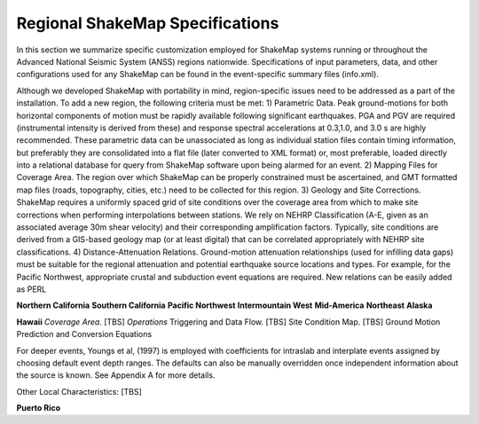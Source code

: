 .. _sec_regionals:

===================================
 Regional ShakeMap Specifications
===================================

In this section we summarize specific customization employed for ShakeMap systems running or
throughout the Advanced National Seismic System (ANSS) regions
nationwide. Specifications of input parameters, data, and other configurations
used for any ShakeMap can be found in the event-specific summary files
(info.xml).



Although we developed ShakeMap
with portability in mind, region-specific issues need to be addressed as a part of the installation.
To add a new region, the following criteria must be met:
1) Parametric Data. Peak ground-motions for both horizontal components of motion must
be rapidly available following significant earthquakes. PGA and PGV are required
(instrumental intensity is derived from these) and response spectral accelerations at
0.3,1.0, and 3.0 s are highly recommended. These parametric data can be unassociated as
long as individual station files contain timing information, but preferably they are
consolidated into a flat file (later converted to XML format) or, most preferable, loaded
directly into a relational database for query from ShakeMap software upon being alarmed
for an event.
2) Mapping Files for Coverage Area. The region over which ShakeMap can be properly
constrained must be ascertained, and GMT formatted map files (roads, topography, cities,
etc.) need to be collected for this region.
3) Geology and Site Corrections. ShakeMap requires a uniformly spaced grid of site
conditions over the coverage area from which to make site corrections when performing
interpolations between stations. We rely on NEHRP Classification (A-E, given as an
associated average 30m shear velocity) and their corresponding amplification factors.
Typically, site conditions are derived from a GIS-based geology map (or at least digital)
that can be correlated appropriately with NEHRP site classifications.
4) Distance-Attenuation Relations. Ground-motion attenuation relationships (used for
infilling data gaps) must be suitable for the regional attenuation and potential earthquake
source locations and types. For example, for the Pacific Northwest, appropriate crustal
and subduction event equations are required. New relations can be easily added as PERL

**Northern California**
**Southern California**
**Pacific Northwest**
**Intermountain West**
**Mid-America**
**Northeast**
**Alaska**

**Hawaii**
*Coverage Area*. [TBS]
*Operations*
Triggering and Data Flow. [TBS]
Site Condition Map. [TBS]
Ground Motion Prediction and Conversion Equations

For deeper events, Youngs et al, (1997) is employed with coefficients for intraslab and interplate
events assigned by choosing default event depth ranges. The defaults can also be manually
overridden once independent information about the source is known. See Appendix A for more
details.

Other Local Characteristics: [TBS]

**Puerto Rico**
